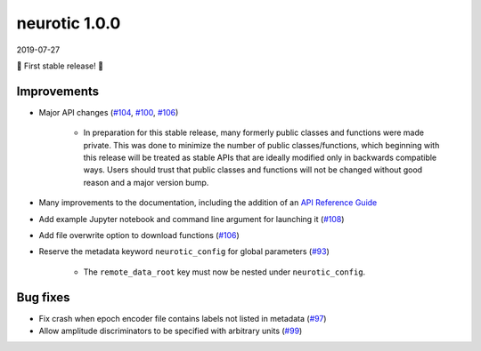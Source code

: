 .. _v1.0.0:

neurotic 1.0.0
==============

2019-07-27

🎊 First stable release! 🎉

Improvements
------------

* Major API changes
  (`#104 <https://github.com/jpgill86/neurotic/pull/104>`__,
  `#100 <https://github.com/jpgill86/neurotic/pull/100>`__,
  `#106 <https://github.com/jpgill86/neurotic/pull/106>`__)

    * In preparation for this stable release, many formerly public classes and
      functions were made private. This was done to minimize the number of
      public classes/functions, which beginning with this release will be
      treated as stable APIs that are ideally modified only in backwards
      compatible ways. Users should trust that public classes and functions
      will not be changed without good reason and a major version bump.

* Many improvements to the documentation, including the addition of an `API
  Reference Guide <https://neurotic.readthedocs.io/en/latest/api.html>`__

* Add example Jupyter notebook and command line argument for launching it
  (`#108 <https://github.com/jpgill86/neurotic/pull/108>`__)

* Add file overwrite option to download functions
  (`#106 <https://github.com/jpgill86/neurotic/pull/106>`__)

* Reserve the metadata keyword ``neurotic_config`` for global parameters
  (`#93 <https://github.com/jpgill86/neurotic/pull/93>`__)

    * The ``remote_data_root`` key must now be nested under
      ``neurotic_config``.

Bug fixes
---------

* Fix crash when epoch encoder file contains labels not listed in metadata
  (`#97 <https://github.com/jpgill86/neurotic/pull/97>`__)

* Allow amplitude discriminators to be specified with arbitrary units
  (`#99 <https://github.com/jpgill86/neurotic/pull/99>`__)
